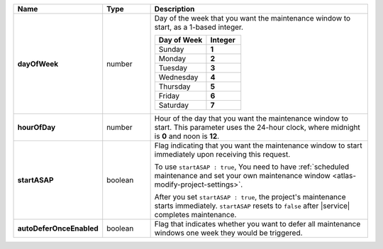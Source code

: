 .. list-table::
   :widths: 20 14 66
   :header-rows: 1
   :stub-columns: 1

   * - Name
     - Type
     - Description

   * - dayOfWeek
     - number
     - Day of the week that you want the maintenance window to
       start, as a 1-based integer.

       .. list-table::
          :header-rows: 1
          :widths: 60 40

          * - Day of Week
            - Integer

          * - Sunday
            - **1**

          * - Monday
            - **2**

          * - Tuesday
            - **3**

          * - Wednesday
            - **4**

          * - Thursday
            - **5**

          * - Friday
            - **6**

          * - Saturday
            - **7**

   * - hourOfDay
     - number
     - Hour of the day that you want the maintenance window to
       start. This parameter uses the 24-hour clock, where midnight is
       **0** and noon is **12**.

   * - startASAP
     - boolean
     - Flag indicating that you want the maintenance window to start
       immediately upon receiving this request.

       To use ``startASAP : true``, You need to have
       :ref:`scheduled maintenance and set your own maintenance window <atlas-modify-project-settings>`.

       After you set ``startASAP : true``, the project's
       maintenance starts immediately. ``startASAP`` resets to
       ``false`` after |service| completes maintenance.

   * - autoDeferOnceEnabled
     - boolean
     - Flag that indicates whether you want to defer all
       maintenance windows one week they would be triggered.
